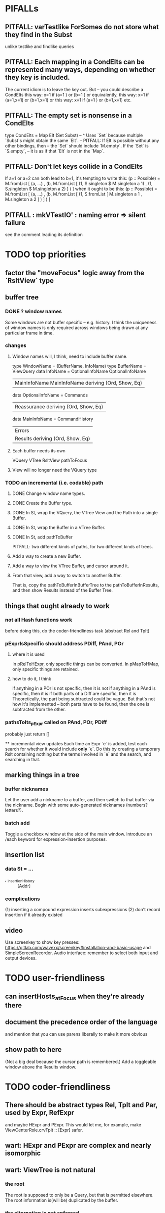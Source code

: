 * PIFALLs
** PITFALL: varTestlike ForSomes do not store what they find in the Subst
unlike testlike and findlike queries
** PITFALL: Each mapping in a CondElts can be represented many ways, depending on whether they key is included.
The current idiom is to leave the key out. But -- you could describe a CondElts this way:
 x=1 if (a=1    ) or (b=1    )
or equivalently, this way:
 x=1 if (a=1,x=1) or (b=1,x=1)
or this way:
 x=1 if (a=1    ) or (b=1,x=1)
etc.
** PITFALL: The empty set is nonsense in a CondElts
type CondElts = Map Elt (Set Subst)
  -- ^ Uses `Set` because multiple `Subst`s might obtain the same `Elt`.
  -- PITFALL: If Elt is possible without any other bindings, then
  -- the `Set` should include `M.empty`. If the `Set` is `S.empty`,
  -- it is as if that `Elt` is not in the `Map`.
** PITFALL: Don't let keys collide in a CondElts
If a=1 or a=2 can both lead to b=1, it's tempting to write this:
  (p :: Possible) =
    M.fromList [ (a, ...)
               , (b, M.fromList [ (1, S.singleton $ M.singleton a 1)
                                , (1, S.singleton $ M.singleton a 2) ] ) ]
when it ought to be this:
  (p :: Possible) =
    M.fromList [ (a, ...)
               , (b, M.fromList [ (1, S.fromList [ M.singleton a 1
                                                 , M.singleton a 2 ] ) ] ) ]
** PITFALL : mkVTestIO' : naming error => silent failure
see the comment leading its definition
* TODO top priorities
** factor the "moveFocus" logic away from the `RsltView` type
** buffer tree
*** DONE ? window names
Some windows are not buffer specific -- e.g. history.
I think the uniqueness of window names is only required across windows being drawn at any particular frame in time.
*** changes
**** Window names will, I think, need to include buffer name.
type WindowName = (BufferName, InfoName)
type BufferName = ViewQuery
data InfoName = OptionalInfoName OptionalInfoName
              | MainInfoName MainInfoName deriving (Ord, Show, Eq)
data OptionalInfoName = Commands
                      | Reassurance deriving (Ord, Show, Eq)
data MainInfoName = CommandHistory
                  | Errors
                  | Results deriving (Ord, Show, Eq)
**** Each buffer needs its own
VQuery
VTree RsltView
pathToFocus
**** View will no longer need the VQuery type
*** TODO an incremental (i.e. codable) path
**** DONE Change window name types.
**** DONE Create the Buffer type.
**** DONE In St, wrap the VQuery, the VTree View and the Path into a single Buffer.
**** DONE In St, wrap the Buffer in a VTree Buffer.
**** DONE In St, add pathToBuffer
PITFALL: two different kinds of paths, for two different kinds of trees.
**** Add a way to create a new Buffer.
**** Add a way to view the VTree Buffer, and cursor around it.
**** From that view, add a way to switch to another Buffer.
That is, copy the pathToBufferInBufferTree to the pathToBufferInResults,
and then show Results instead of the Buffer Tree.
** things that ought already to work
*** not all Hash functions work
before doing this, do the coder-friendliness task (abstract Rel and Tplt)
*** pExprIsSpecific should address PDiff, PAnd, POr
**** where it is used
  In pRelToHExpr, only specific things can be converted.
  In pMapToHMap, only specific things are retained.
**** how to do it, I think
  if anything in a POr is not specific, then it is not
  if anything in a PAnd is specific, then it is
  if both parts of a Diff are specific, then it is
    Theoretically, the part being subtracted could be vague.
    But that's not how it's implemented -- both parts have to be found,
    then the one is subtracted from the other.
*** pathsToIts_pExpr called on PAnd, POr, PDiff
 probably just return []

 ** incremental view updates
Each time an Expr `e` is added, test each search for whether it would include *only* `e`. Do this by creating a temporary Rslt containing nothing but the terms involved in `e` and the search, and searching in that.
** marking things in a tree
*** buffer nicknames
Let the user add a nickname to a buffer, and then switch to that buffer via the nickname. Begin with some auto-generated nicknames (numbers? letters?).
*** batch add
Toggle a checkbox window at the side of the main window.
Introduce an /each keyword for expression-insertion purposes.
** insertion list
*** data St = ...
+  , _insertionHistory :: [Addr]
*** complications
(1) inserting a compound expression inserts subexpressions
(2) don't record insertion if it already existed
** video
Use screenkey to show key presses:
   https://gitlab.com/wavexx/screenkey#installation-and-basic-usage
and SimpleScreenRecorder.
Audio interface: remember to select both input and output devices.
* TODO user-friendliness
** can insertHosts_atFocus when they're already there
** document the precedence order of the language
and mention that you can use parens liberally to make it more obvious
** show path to here
(Not a big deal because the cursor path is remembered.)
Add a toggleable window above the Results window.
* TODO coder-friendliness
** There should be abstract types Rel, Tplt and Par, used by Expr, RefExpr 
and maybe HExpr and PExpr.
This would let me, for example, make ViewCenterRole.crvTplt :: [Expr] safer.
** wart: HExpr and PExpr are complex and nearly isomorphic
** wart: ViewTree is not natural
*** the root
The root is supposed to only be a Query, but that is permitted elsewhere.
The root information is(will be) duplicated by the buffer.
*** the alternation is not enforced
It should be that each ViewResult can only have a Host or Members as a child, and vice-versa.
* TODO crawling across Exprs
** Move faster by crossing over some views
When pressing left or right, if there is a view collection like "ViewCenterRole" with no siblings, do not stop on it; cross from its children to its parent, or vice-versa.
** "its members*" (with a star)
all members, submembers, etc -- probably nested
** maybe "its rels*" (with a star)
"maybe" because for certain Exprs that could explode
* TODO UI
** safer open and save
To write, first run `git status`. If anything is modified, ask "are you sure? Your repo has uncommitted changes; saving this data might clobber them."

If it's not a repo, ask, "Are you sure you don't want to turn that data into a Git repo first?"
** crawling within an Expr
up|down to enclosing keyword (/hash, etc)
up|down to nearest higher binop (#, |, etc)
up|down, multipurpose
  this kind goes to either of the two previous kinds of things
left|right in same level
* TODO Hash, the DSL for exprs
** TODO maybe
*** TODO ? _ #? _
 _ #? _ means it could be any kind of binary relationship template.
 _ #? _ #? _ could be any ternary, etc.
*** TODO ? eventually, may need to test PRels for specificity too
The assumption is that a `PRel` always refers to something reasonably specific, because at the very least the template is determined. But with more language features it might not be. (And actually restricting to a certain member will in many cases yield fewer matches than restricting to a certain template.)

 Currently there exists `pExprIsSpecific`, but no `pRelIsSpecific`.
   (`pExprToHExpr` calls `pExprIsSpecific` to find whether conversion is possible.)
   (`pRelToHExpr` calls `pExprIsSpecific` to find which branches to convert.)
*** TODO ? rather than convert PRel to HExpr
 -- just convert it to PMap
 pRelToPExpr :: PRel -> Either String PExpr
 pRelToPExpr Absent = Left "pRelToPExpr: cannot convert Absent."
 pRelToPExpr (PNonRel pnr) = pExprToHExpr pnr
 pRelToPExpr (Closed ms js) =
* TODO Qseq, the search metalanguage
** TODO ? It might be bad that varTestlike ForSomes do not store what they find in the Subst
** TODO ? define not just Sets, but Set-valued functions of Substs
Example (for a singleton Subst): define "ancestors-via-is" as a function of a Var v: It finds everything v' such that (v is v') or (v' is v), then every v'' such that (v'' is v') or (v' is v'') for one of the v's, etc. This allows the set-valued function of v to be referred to by subsequent Queries, without having to recompute the set.
** TODO ? searches that take both Subst and Possible arguments
** TODO ? solve: mkVTestIO': naming errors cause silent failure
*** See the comment leading its definition for detail.
*** TODO why it's tricky
 It would require introducing a type for checking input-output relationships.
 Otherwise there is no record of the names used by the input and the output for validProgram to refer to.
* TODO re. Rslt
** TODO : recursive "is", using "is a kind of"
If "brilliant #(is a kind of) bright", I should be able to search for everything that #is bright, and have brilliant things returned, without needing them to be labeled bright.
** (#fast) isIn ought to return two maps, not a set
a map from Role to Set Addr
   because the item in question often holds the same Role in multiple Exprs
a map from Addr to Set Role
   because the item in question could (although this will be rare) hold
   multiple Roles within the same Expr
** ? To avoid redundant tree-climbing
Recursive calls to a function that evaluates something at an ExprImg by first evaluating it along each of its branches could be expensive. It could be avoided by making the ImgExpr abstract, a functor over some parameter a that is paired with each constructor.
* ? how to make variable collision avoidance easier?
Consider QAnd [ Find child of some x, Test equal to no x].
That's an existential find followed by a universal test over the same variable. The find binds x, then the Test deletes that binding.
The solution is to change the varName in the Test. This puts, however,
an annoying burden on the user.
* ? safety, speed
** for jumping around the view
Could include in the St a map from Addr to Path, so that a user can ask to jump straight to the View corresponding to a given Addr. (If it's in the buffer multiple times, cycle between them.)
** if moving focus ever gets slow
replace those vectors of subviews with zippers
** redundant cases should be last among definitions
example: In this:
    pExprToHExpr :: PExpr -> Either String HExpr
    pExprToHExpr px@(pExprIsSpecific -> False) = Left
      $ "pExprToHExpr: " ++ show px ++ " is not specific enough."
    pExprToHExpr Any =
      Left $ "pExprToHExpr: Any is not specific enough."
I only wrote the Any case to make GHCI not issue a warning. It should come last.
** use lists in some places for fusion, short-circuiting, instead of maps, sets
Example: mapping over a map, and then looking for lefts, is slower than turning the map into a list, mapping over the list, and short-circuiting at the first Left.
hExprToAddrs (the Hash language find routine) called on the HMap constructor, for instance, does this.
** speed when asking for multiple variables that determined a given one
 For varPossibilities, just use the unconditional found values.
 For the input-output criteria, just use VarTest.
*** once that's complete, ditch some unused functions in Subst.hs
*** for more speed, while still pretty simple
(*much* simpler than the input-output-matching varPossibilities strategy I was working on)
Track inputs and outputs. Then, to cut down on the number of varPossibilities tried, allow the user to ask for one flavor (variable name) of input or output to one found Query result. Any additional input-output-matching criteria are imposed via VarTest.
How inputs are tracked (already true):
  Look up a result Var in the Possible.
  In the resulting CondElts, look up a value for the same Var.
  This produces all the possible Substs that could lead there.
How outputs could be tracked:
  Look up an input Var in the Possible.
  In the resulting [?], Look up a value of that Var.
  In the resulting [?], look up the output Var.
  This produces all the possible values that input value could cause in the output.
** speed|space optimization
*** skip recording unneeded dependent bindings
You can tell from reading a Program's [ (VarFunc, Query) ] argument which elements of the Substs will never be referred to; those would not have to be recorded.
** todo ? safety : check that every Set in a CondElts is nonempty
** ? test mixed queries more
*** a ForAll with a ForSome condition
*** a ForAll with a ForAll condition
** test pathsToIts_*, eval
* far off
** synthetic templates
_ is a member of _" is a "synthetic" template. There might be others.
** relationship equivalence
** programmatic edits ("do _ to everything that satisfies _")
** language for views
** show a recursive statement without exploding
** hard : text-to-hexpr|expr correspondence
** buffer ring
 From the Buffer Tree view, allow the user to mark buffers with unique integer indexes. To move "right" in the buffer ring is to move to the buffer with the least index greater than the current one, and left to the one with the greatest index less than, except wrapping at the edges.

* DONE ? overly cautious
** fancy alternatives to Either
 Matt Parsons's magic generic-lens strategy:
   https://www.parsonsmatt.org/2018/11/03/trouble_with_typed_errors.html
 more:
   https://www.fpcomplete.com/blog/defining-exceptions-in-haskell
* DONE explaining some design decisions
** why the focus within the Results window is coded by hand
(where "by hand" = instead of using Brick's built-in focus concept).
*** in brief
Brick's "focus" selects among named Widgets. Few things can be named: lists, editors, viewports and `cached`s. In particular, a strWrap cannot be.

I could wrap the strWrap in a List, but that feels awkward.
*** things that can be named
cached
**** these won't work for holding a single widget
editor
viewport -- would be infinite-sized, because nested
* DONE ? obvious|stale
** forall and exists clauses for variable functions of variables
*** Example
 [ (X, ..)
   (Y,              Exists [X] $ ...)
   (W, Exists [Y] $ ForAll [X(Y)] ...)
   (V, Exists [Y] $ Exists [X(Y)] ...) ]
*** Analysis
 Y, W and V all quantify across some set of Xs.
 Y quantifies existentially across all the Xs.
   It draws those X values from the result of the X query.
 W and V quantify across only those Xs associated with the Y in question.
   They both draw X values the results of the Y query, not the X query.
** the "Hera's grandchild and not Zeus's child" query
*** query
 X <- every child of Zeus
 Y <- every child of Hera
 Z <- every child of some Y s.t. for all X, X /= Y
*** representation
 [ (X, QFind <child of Zeus> )
 , (Y, QFind <child of Hera> )
 , (Z, QForSome [Y] $ QAnd [ QFind <child of Y>
                           , QForAll [X] $ QTest <Y /= X> ] ) ]
*** algorithm
 For X: do it.
 For Y: do it.
 For Z: For each possible binding of Y
   for each C among the children of Y
     for each possible binding of X -- At this point the subst'n uses 2 vars.
       test whether X == Y
       if at any point they are equal, abort
     if that innermost loop never aborted
       add* the following association the Z-result:
         (Var "C" = C) -> (Var "Y" = Y)
         * where by "add" I mean use insertWith to add (Var "Y" = Y) to the
          set of possible bindings that make (Var "C" = C) valid..
** a variable (here, X) can be quantified existentially in one place and universally in another
*** query
 X <- in children(Zeus)
 Y <- in children(Hera)
 Z <- for some Y, in children(Y)
      & for all X, not equal to X
 W <- for some X, in children(X)
      & for all Z, for all Y(Z), not( has_battled( W, Y(Z) ) )
        Need two forall statements here because Y(Z) is meaningless until Z has a binding.
** disjunctions can make a variable's dependencies on other variables depend on the first one's value
*** The problem
 X <- children of Thor
 Y <- children of Malox
 Z <- for some Y, Z knows Y
      or for some X, Z knows X
 These are every person who knows a child of Thor or a child of Malox. For some values of Z, Y is defined and X not; for other values of Z, X is defined and Y not.
*** It can be solved by rewriting the query
 X <- children of Thor
 Y <- children of Malox
 W <- X or Y
 Z <- for some W, Z knows W
*** The first (problematic) query should be valid
*** But in that case certian result requests are meaningless
 The user cannot ask for X(Z) or Y(Z).
*** Only common dependencies survive disjunction
 When taking the disjunction of two queries, retain any variable dependencies that are defined for every member of the disjunction. So, for instance, if one query is dependent on nothing, then no variable dependencies will be recorded.
*** A simple solution
 In the course of binding variable X, only those bindings the binding depends on will be recorded. This means, for instance, that there might be one value of X dependent on a binding for Y and not on Z, and another binding of X dependent on Z but not on Y. When the user asks for a binding of X that depends on the binding of Y, any binding of X that does not depend on Y will be skipped.
** temporary user burdens: query order, dependency validity
 Eventually the code should be able to determine which queries depend on which others, and whether a sequential solution exists.
